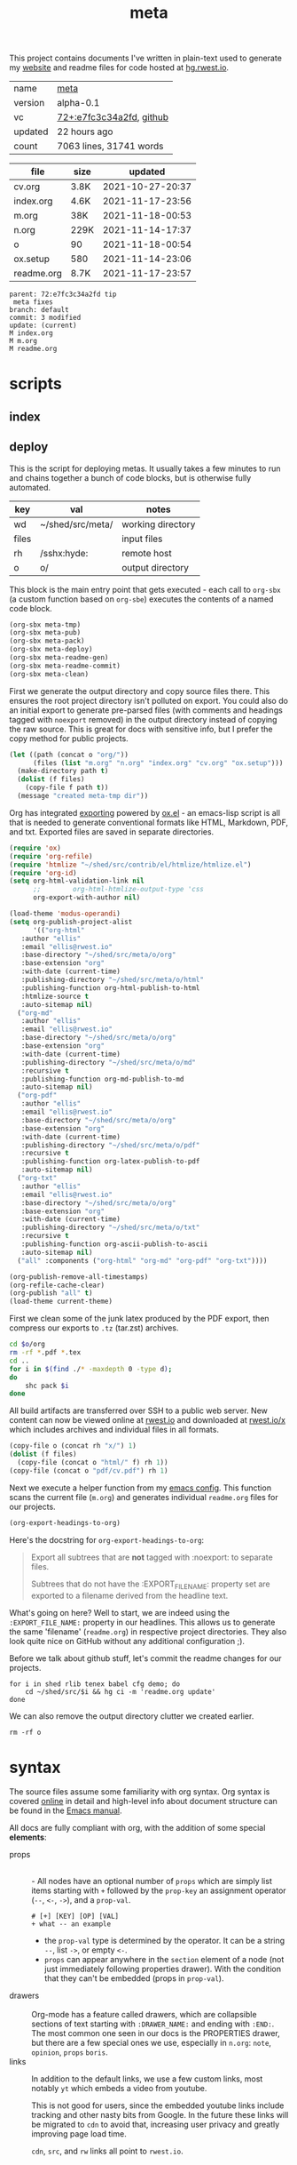 # Created 2021-11-18 Thu 00:54
#+title: meta
This project contains documents I've written in plain-text used to
generate my [[https://rwest.io][website]] and readme files for code hosted at [[https://hg.rwest.io/][hg.rwest.io]].

#+results: meta-make-tbl
| name    | [[https://rwest.io/m#meta][meta]]                                                                                     |
| version | alpha-0.1                                                                                                             |
| vc      | [[https://hg.rwest.io/meta/rev/e7fc3c34a2fd][72+:e7fc3c34a2fd]], [[https://github.com/richardwesthaver/meta][github]] |
| updated | 22 hours ago                                                                                                          |
| count   | 7063 lines, 31741 words                                                                                               |
#+results: meta-files
| file       | size |          updated |
|------------+------+------------------|
| cv.org     | 3.8K | 2021-10-27-20:37 |
| index.org  | 4.6K | 2021-11-17-23:56 |
| m.org      | 38K  | 2021-11-18-00:53 |
| n.org      | 229K | 2021-11-14-17:37 |
| o          | 90   | 2021-11-18-00:54 |
| ox.setup   | 580  | 2021-11-14-23:06 |
| readme.org | 8.7K | 2021-11-17-23:57 |

#+results: 
: parent: 72:e7fc3c34a2fd tip
:  meta fixes
: branch: default
: commit: 3 modified
: update: (current)
: M index.org
: M m.org
: M readme.org

* scripts
** index
** deploy
This is the script for deploying metas. It usually takes a few minutes
to run and chains together a bunch of code blocks, but is otherwise
fully automated.

#+name: meta-prod-vars
| key   | val              | notes             |
|-------+------------------+-------------------|
| wd    | ~/shed/src/meta/ | working directory |
| files |                  | input files       |
| rh    | /sshx:hyde:      | remote host       |
| o     | o/               | output directory  |

This block is the main entry point that gets executed - each call to
=org-sbx= (a custom function based on =org-sbe=) executes the contents
of a named code block.

#+name: meta-deploy-main
#+begin_src emacs-lisp
  (org-sbx meta-tmp)
  (org-sbx meta-pub)
  (org-sbx meta-pack)
  (org-sbx meta-deploy)
  (org-sbx meta-readme-gen)
  (org-sbx meta-readme-commit)
  (org-sbx meta-clean)
#+end_src

First we generate the output directory and copy source files there.
This ensures the root project directory isn't polluted on export. You
could also do an initial export to generate pre-parsed files (with
comments and headings tagged with =noexport= removed) in the output
directory instead of copying the raw source. This is great for docs
with sensitive info, but I prefer the copy method for public projects.

#+name: meta-tmp
#+begin_src emacs-lisp
  (let ((path (concat o "org/"))
        (files (list "m.org" "n.org" "index.org" "cv.org" "ox.setup")))
    (make-directory path t)
    (dolist (f files)
      (copy-file f path t))
    (message "created meta-tmp dir"))
#+end_src

Org has integrated [[https://orgmode.org/manual/Exporting.html][exporting]] powered by [[https://orgmode.org/worg/exporters/ox-docstrings.html][ox.el]] - an emacs-lisp script
is all that is needed to generate conventional formats like HTML,
Markdown, PDF, and txt. Exported files are saved in separate
directories.

#+name: meta-pub
#+begin_src emacs-lisp
  (require 'ox)
  (require 'org-refile)
  (require 'htmlize "~/shed/src/contrib/el/htmlize/htmlize.el")
  (require 'org-id)
  (setq org-html-validation-link nil
        ;;        org-html-htmlize-output-type 'css
        org-export-with-author nil)

  (load-theme 'modus-operandi)
  (setq org-publish-project-alist
        '(("org-html"
  	 :author "ellis"
  	 :email "ellis@rwest.io"
  	 :base-directory "~/shed/src/meta/o/org"
  	 :base-extension "org"
  	 :with-date (current-time)
  	 :publishing-directory "~/shed/src/meta/o/html"
  	 :publishing-function org-html-publish-to-html
  	 :htmlize-source t
  	 :auto-sitemap nil)
  	("org-md"
  	 :author "ellis"
  	 :email "ellis@rwest.io"
  	 :base-directory "~/shed/src/meta/o/org"
  	 :base-extension "org"
  	 :with-date (current-time)
  	 :publishing-directory "~/shed/src/meta/o/md"
  	 :recursive t
  	 :publishing-function org-md-publish-to-md
  	 :auto-sitemap nil)
  	("org-pdf"
  	 :author "ellis"
  	 :email "ellis@rwest.io"
  	 :base-directory "~/shed/src/meta/o/org"
  	 :base-extension "org"
  	 :with-date (current-time)
  	 :publishing-directory "~/shed/src/meta/o/pdf"
  	 :recursive t
  	 :publishing-function org-latex-publish-to-pdf
  	 :auto-sitemap nil)
  	("org-txt"
  	 :author "ellis"
  	 :email "ellis@rwest.io"
  	 :base-directory "~/shed/src/meta/o/org"
  	 :base-extension "org"
  	 :with-date (current-time)
  	 :publishing-directory "~/shed/src/meta/o/txt"
  	 :recursive t
  	 :publishing-function org-ascii-publish-to-ascii
  	 :auto-sitemap nil)
  	("all" :components ("org-html" "org-md" "org-pdf" "org-txt"))))

  (org-publish-remove-all-timestamps)
  (org-refile-cache-clear)
  (org-publish "all" t)
  (load-theme current-theme)
#+end_src

First we clean some of the junk latex produced by the PDF export, then
compress our exports to =.tz= (tar.zst) archives.

#+name: meta-pack
#+begin_src sh
  cd $o/org
  rm -rf *.pdf *.tex
  cd ..
  for i in $(find ./* -maxdepth 0 -type d);
  do
      shc pack $i
  done
#+end_src

All build artifacts are transferred over SSH to a public web
server. New content can now be viewed online at [[https://rwest.io][rwest.io]] and
downloaded at [[https://rwest.io/x][rwest.io/x]] which includes archives and individual files
in all formats.

#+name: meta-deploy
#+begin_src emacs-lisp
  (copy-file o (concat rh "x/") 1)
  (dolist (f files)
    (copy-file (concat o "html/" f) rh 1))
  (copy-file (concat o "pdf/cv.pdf") rh 1)
#+end_src


Next we execute a helper function from my [[#cfg-emacs][emacs config]]. This function
scans the current file (=m.org=) and generates individual =readme.org=
files for our projects.

#+name: meta-readme-gen
#+begin_src emacs-lisp
  (org-export-headings-to-org)
#+end_src

Here's the docstring for =org-export-headings-to-org=:
#+begin_quote
Export all subtrees that are *not* tagged with :noexport: to
separate files.

Subtrees that do not have the :EXPORT_FILE_NAME: property set
are exported to a filename derived from the headline text.
#+end_quote

What's going on here? Well to start, we are indeed using the
=:EXPORT_FILE_NAME:= property in our headlines. This allows us to
generate the same 'filename' (=readme.org=) in respective project
directories. They also look quite nice on GitHub without any
additional configuration ;).

Before we talk about github stuff, let's commit the readme changes for
our projects.
#+name: meta-readme-commit
#+begin_src shell
  for i in shed rlib tenex babel cfg demo; do
      cd ~/shed/src/$i && hg ci -m 'readme.org update'
  done
#+end_src

We can also remove the output directory clutter we created earlier.

#+name: meta-clean
#+begin_src shell
  rm -rf o
#+end_src

* syntax
The source files assume some familiarity with org syntax. Org syntax
is covered [[https://orgmode.org/worg/dev/org-syntax.html][online]] in detail and high-level info about document
structure can be found in the [[info:emacs#Top][Emacs manual]].

[[https://rwest.io/a/img/org-mode-features_display.png]]

All docs are fully compliant with org, with the addition of some
special *elements*:

- props :: \\
  - All nodes have an optional number of =props= which are simply list
    items starting with =+= followed by the =prop-key= an assignment
    operator (=--=, =<-=, =->=), and a =prop-val=.
    #+begin_example
      # [+] [KEY] [OP] [VAL]
      + what -- an example
    #+end_example
  - the =prop-val= type is determined by the operator. It can be a
    string =--=, list =->=, or empty =<-=.
  - =props= can appear anywhere in the =section= element of a node
    (not just immediately following properties drawer). With the
    condition that they can't be embedded (props in =prop-val=).
- drawers :: \\
     Org-mode has a feature called drawers, which are collapsible
     sections of text starting with =:DRAWER_NAME:= and ending with
     =:END:=. The most common one seen in our docs is the PROPERTIES
     drawer, but there are a few special ones we use, especially in
     =n.org=: =note=, =opinion=, =props= =boris=.
- links :: 
     In addition to the default links, we use a few custom links, most
     notably =yt= which embeds a video from youtube.
     :note:
     This is not good for users, since the embedded youtube links include
     tracking and other nasty bits from Google. In the future these links
     will be migrated to =cdn= to avoid that, increasing user privacy and
     greatly improving page load time.
     :END:
     =cdn=, =src=, and =rw= links all point to =rwest.io=.
